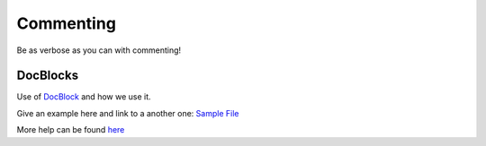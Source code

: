 ##########
Commenting
##########

Be as verbose as you can with commenting!

DocBlocks
=========

Use of `DocBlock <http://manual.phpdoc.org/HTMLSmartyConverter/HandS/phpDocumentor/tutorial_phpDocumentor.howto.pkg.html#basics.docblock/>`_ and how we use it.

Give an example here and link to a another one: `Sample File <http://pear.php.net/manual/en/standards.sample.php/>`_

More help can be found `here <http://en.wikipedia.org/wiki/PHPDoc/>`_
